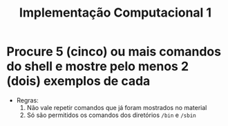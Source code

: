 #+title: Implementação Computacional 1

* Procure 5 (cinco) ou mais comandos do shell e mostre pelo menos 2 (dois) exemplos de cada
- Regras:
  1. Não vale repetir comandos que já foram mostrados no material
  2. Só são permitidos os comandos dos diretórios ~/bin~ e ~/sbin~
